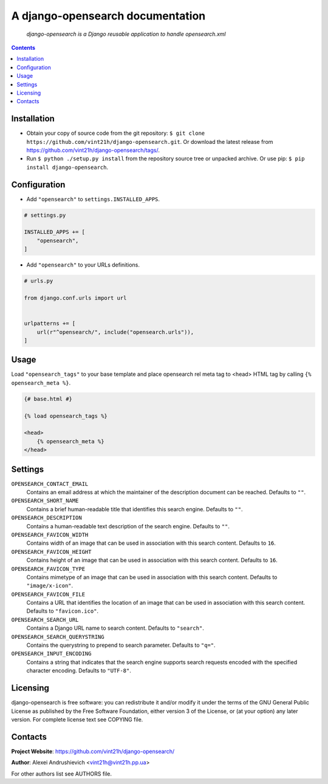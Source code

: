 .. django-opensearch
.. README.rst


A django-opensearch documentation
=================================

|Travis|_ |Coveralls|_ |Requires|_ |pypi-license|_ |pypi-version|_ |pypi-python-version|_ |pypi-django-version|_ |pypi-format|_ |pypi-wheel|_ |pypi-status|_

    *django-opensearch is a Django reusable application to handle opensearch.xml*

.. contents::

Installation
------------
* Obtain your copy of source code from the git repository: ``$ git clone https://github.com/vint21h/django-opensearch.git``. Or download the latest release from https://github.com/vint21h/django-opensearch/tags/.
* Run ``$ python ./setup.py install`` from the repository source tree or unpacked archive. Or use pip: ``$ pip install django-opensearch``.

Configuration
-------------
* Add ``"opensearch"`` to ``settings.INSTALLED_APPS``.

.. code-block:: python

    # settings.py

    INSTALLED_APPS += [
        "opensearch",
    ]

* Add ``"opensearch"`` to your URLs definitions.

.. code-block:: python

    # urls.py

    from django.conf.urls import url


    urlpatterns += [
        url(r"^opensearch/", include("opensearch.urls")),
    ]

Usage
-----
Load ``"opensearch_tags"`` to your base template and place opensearch rel meta tag to <head> HTML tag by calling ``{% opensearch_meta %}``.

.. code-block:: django

    {# base.html #}

    {% load opensearch_tags %}

    <head>
        {% opensearch_meta %}
    </head>

Settings
--------
``OPENSEARCH_CONTACT_EMAIL``
    Contains an email address at which the maintainer of the description document can be reached. Defaults to ``""``.

``OPENSEARCH_SHORT_NAME``
    Contains a brief human-readable title that identifies this search engine. Defaults to ``""``.

``OPENSEARCH_DESCRIPTION``
    Contains a human-readable text description of the search engine. Defaults to ``""``.

``OPENSEARCH_FAVICON_WIDTH``
    Contains width of an image that can be used in association with this search content. Defaults to ``16``.

``OPENSEARCH_FAVICON_HEIGHT``
    Contains height of an image that can be used in association with this search content. Defaults to ``16``.

``OPENSEARCH_FAVICON_TYPE``
    Contains mimetype of an image that can be used in association with this search content. Defaults to ``"image/x-icon"``.

``OPENSEARCH_FAVICON_FILE``
    Contains a URL that identifies the location of an image that can be used in association with this search content. Defaults to ``"favicon.ico"``.

``OPENSEARCH_SEARCH_URL``
    Contains a Django URL name to search content. Defaults to ``"search"``.

``OPENSEARCH_SEARCH_QUERYSTRING``
    Contains the querystring to prepend to search parameter. Defaults to ``"q="``.

``OPENSEARCH_INPUT_ENCODING``
    Contains a string that indicates that the search engine supports search requests encoded with the specified character encoding. Defaults to ``"UTF-8"``.

Licensing
---------
django-opensearch is free software: you can redistribute it and/or modify it under the terms of the GNU General Public License as published by the Free Software Foundation, either version 3 of the License, or (at your option) any later version.
For complete license text see COPYING file.

Contacts
--------
**Project Website**: https://github.com/vint21h/django-opensearch/

**Author**: Alexei Andrushievich <vint21h@vint21h.pp.ua>

For other authors list see AUTHORS file.

.. |Travis| image:: https://travis-ci.com/vint21h/django-opensearch.svg?branch=master
    :alt: Travis
.. |Coveralls| image:: https://coveralls.io/repos/github/vint21h/django-opensearch/badge.svg?branch=master
    :alt: Coverage
.. |Requires| image:: https://requires.io/github/vint21h/django-opensearch/requirements.svg?branch=master
    :alt: Requires
.. |pypi-license| image:: https://img.shields.io/pypi/l/django-opensearch
    :alt: License
.. |pypi-version| image:: https://img.shields.io/pypi/v/django-opensearch
    :alt: Version
.. |pypi-django-version| image:: https://img.shields.io/pypi/djversions/django-opensearch
    :alt: Supported Django version
.. |pypi-python-version| image:: https://img.shields.io/pypi/pyversions/django-opensearch
    :alt: Supported Python version
.. |pypi-format| image:: https://img.shields.io/pypi/format/django-opensearch
    :alt: Package format
.. |pypi-wheel| image:: https://img.shields.io/pypi/wheel/django-opensearch
    :alt: Python wheel support
.. |pypi-status| image:: https://img.shields.io/pypi/status/django-opensearch
    :alt: Package status
.. _Travis: https://travis-ci.com/vint21h/django-opensearch/
.. _Coveralls: https://coveralls.io/github/vint21h/django-opensearch?branch=master
.. _Requires: https://requires.io/github/vint21h/django-opensearch/requirements/?branch=master
.. _pypi-license: https://pypi.org/project/django-opensearch/
.. _pypi-version: https://pypi.org/project/django-opensearch/
.. _pypi-django-version: https://pypi.org/project/django-opensearch/
.. _pypi-python-version: https://pypi.org/project/django-opensearch/
.. _pypi-format: https://pypi.org/project/django-opensearch/
.. _pypi-wheel: https://pypi.org/project/django-opensearch/
.. _pypi-status: https://pypi.org/project/django-opensearch/
